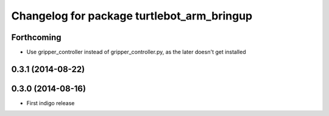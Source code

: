 ^^^^^^^^^^^^^^^^^^^^^^^^^^^^^^^^^^^^^^^^^^^
Changelog for package turtlebot_arm_bringup
^^^^^^^^^^^^^^^^^^^^^^^^^^^^^^^^^^^^^^^^^^^

Forthcoming
-----------
* Use gripper_controller instead of gripper_controller.py, as the later doesn't get installed

0.3.1 (2014-08-22)
------------------

0.3.0 (2014-08-16)
------------------
* First indigo release